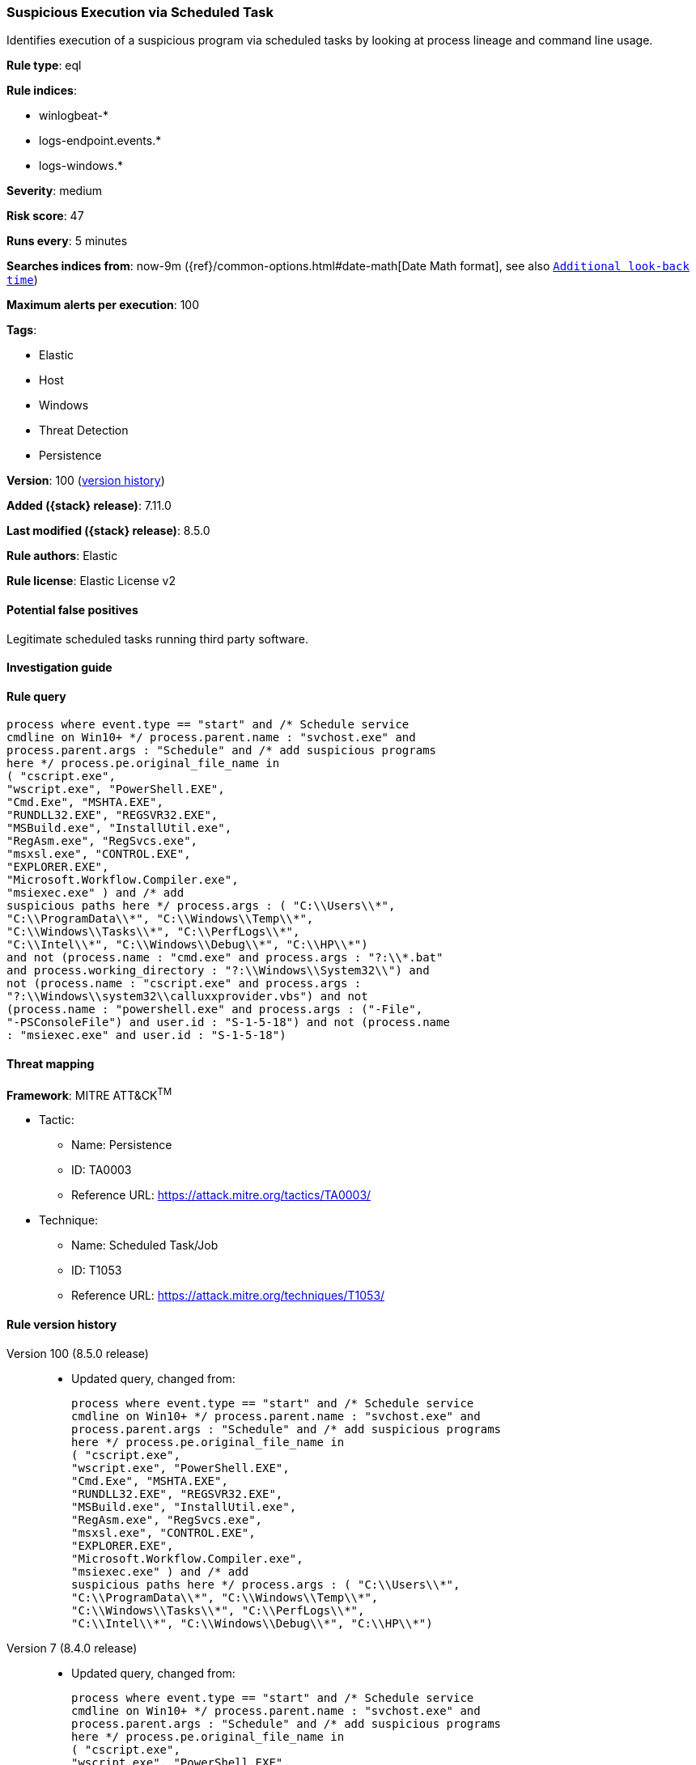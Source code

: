 [[suspicious-execution-via-scheduled-task]]
=== Suspicious Execution via Scheduled Task

Identifies execution of a suspicious program via scheduled tasks by looking at process lineage and command line usage.

*Rule type*: eql

*Rule indices*:

* winlogbeat-*
* logs-endpoint.events.*
* logs-windows.*

*Severity*: medium

*Risk score*: 47

*Runs every*: 5 minutes

*Searches indices from*: now-9m ({ref}/common-options.html#date-math[Date Math format], see also <<rule-schedule, `Additional look-back time`>>)

*Maximum alerts per execution*: 100

*Tags*:

* Elastic
* Host
* Windows
* Threat Detection
* Persistence

*Version*: 100 (<<suspicious-execution-via-scheduled-task-history, version history>>)

*Added ({stack} release)*: 7.11.0

*Last modified ({stack} release)*: 8.5.0

*Rule authors*: Elastic

*Rule license*: Elastic License v2

==== Potential false positives

Legitimate scheduled tasks running third party software.

==== Investigation guide


[source,markdown]
----------------------------------

----------------------------------


==== Rule query


[source,js]
----------------------------------
process where event.type == "start" and /* Schedule service
cmdline on Win10+ */ process.parent.name : "svchost.exe" and
process.parent.args : "Schedule" and /* add suspicious programs
here */ process.pe.original_file_name in
( "cscript.exe",
"wscript.exe", "PowerShell.EXE",
"Cmd.Exe", "MSHTA.EXE",
"RUNDLL32.EXE", "REGSVR32.EXE",
"MSBuild.exe", "InstallUtil.exe",
"RegAsm.exe", "RegSvcs.exe",
"msxsl.exe", "CONTROL.EXE",
"EXPLORER.EXE",
"Microsoft.Workflow.Compiler.exe",
"msiexec.exe" ) and /* add
suspicious paths here */ process.args : ( "C:\\Users\\*",
"C:\\ProgramData\\*", "C:\\Windows\\Temp\\*",
"C:\\Windows\\Tasks\\*", "C:\\PerfLogs\\*",
"C:\\Intel\\*", "C:\\Windows\\Debug\\*", "C:\\HP\\*")
and not (process.name : "cmd.exe" and process.args : "?:\\*.bat"
and process.working_directory : "?:\\Windows\\System32\\") and
not (process.name : "cscript.exe" and process.args :
"?:\\Windows\\system32\\calluxxprovider.vbs") and not
(process.name : "powershell.exe" and process.args : ("-File",
"-PSConsoleFile") and user.id : "S-1-5-18") and not (process.name
: "msiexec.exe" and user.id : "S-1-5-18")
----------------------------------

==== Threat mapping

*Framework*: MITRE ATT&CK^TM^

* Tactic:
** Name: Persistence
** ID: TA0003
** Reference URL: https://attack.mitre.org/tactics/TA0003/
* Technique:
** Name: Scheduled Task/Job
** ID: T1053
** Reference URL: https://attack.mitre.org/techniques/T1053/

[[suspicious-execution-via-scheduled-task-history]]
==== Rule version history

Version 100 (8.5.0 release)::
* Updated query, changed from:
+
[source, js]
----------------------------------
process where event.type == "start" and /* Schedule service
cmdline on Win10+ */ process.parent.name : "svchost.exe" and
process.parent.args : "Schedule" and /* add suspicious programs
here */ process.pe.original_file_name in
( "cscript.exe",
"wscript.exe", "PowerShell.EXE",
"Cmd.Exe", "MSHTA.EXE",
"RUNDLL32.EXE", "REGSVR32.EXE",
"MSBuild.exe", "InstallUtil.exe",
"RegAsm.exe", "RegSvcs.exe",
"msxsl.exe", "CONTROL.EXE",
"EXPLORER.EXE",
"Microsoft.Workflow.Compiler.exe",
"msiexec.exe" ) and /* add
suspicious paths here */ process.args : ( "C:\\Users\\*",
"C:\\ProgramData\\*", "C:\\Windows\\Temp\\*",
"C:\\Windows\\Tasks\\*", "C:\\PerfLogs\\*",
"C:\\Intel\\*", "C:\\Windows\\Debug\\*", "C:\\HP\\*")
----------------------------------

Version 7 (8.4.0 release)::
* Updated query, changed from:
+
[source, js]
----------------------------------
process where event.type == "start" and /* Schedule service
cmdline on Win10+ */ process.parent.name : "svchost.exe" and
process.parent.args : "Schedule" and /* add suspicious programs
here */ process.pe.original_file_name in
( "cscript.exe",
"wscript.exe", "PowerShell.EXE",
"Cmd.Exe", "MSHTA.EXE",
"RUNDLL32.EXE", "REGSVR32.EXE",
"MSBuild.exe", "InstallUtil.exe",
"RegAsm.exe", "RegSvcs.exe",
"msxsl.exe", "CONTROL.EXE",
"EXPLORER.EXE",
"Microsoft.Workflow.Compiler.exe",
"msiexec.exe" ) and /* add
suspicious paths here */ process.args : ( "C:\\Users\\*",
"C:\\ProgramData\\*", "C:\\Windows\\Temp\\*",
"C:\\Windows\\Tasks\\*", "C:\\PerfLogs\\*",
"C:\\Intel\\*", "C:\\Windows\\Debug\\*", "C:\\HP\\*")
----------------------------------

Version 5 (8.2.0 release)::
* Formatting only

Version 4 (7.16.0 release)::
* Formatting only

Version 3 (7.12.0 release)::
* Formatting only

Version 2 (7.11.2 release)::
* Formatting only

